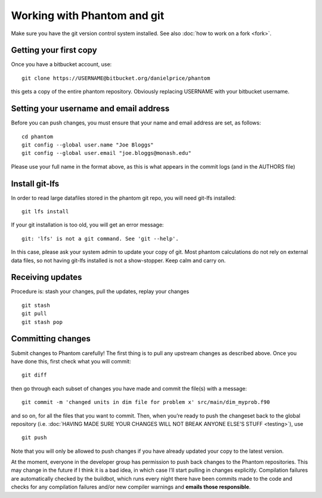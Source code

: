 Working with Phantom and git
============================

Make sure you have the git version control system installed. See also :doc:`how to work on a fork <fork>`.

Getting your first copy
-----------------------

Once you have a bitbucket account, use:

::

   git clone https://USERNAME@bitbucket.org/danielprice/phantom

this gets a copy of the entire phantom repository. Obviously replacing
USERNAME with your bitbucket username.

Setting your username and email address
---------------------------------------

Before you can push changes, you must ensure that your name and email
address are set, as follows:

::

   cd phantom
   git config --global user.name "Joe Bloggs"
   git config --global user.email "joe.bloggs@monash.edu"

Please use your full name in the format above, as this is what appears
in the commit logs (and in the AUTHORS file)

Install git-lfs
---------------

In order to read large datafiles stored in the phantom git repo, you
will need git-lfs installed:

::

   git lfs install

If your git installation is too old, you will get an error message:

::

   git: 'lfs' is not a git command. See 'git --help'.

In this case, please ask your system admin to update your copy of git.
Most phantom calculations do not rely on external data files, so not
having git-lfs installed is not a show-stopper. Keep calm and carry on.

Receiving updates
-----------------

Procedure is: stash your changes, pull the updates, replay your changes

::

   git stash
   git pull
   git stash pop

Committing changes
------------------

Submit changes to Phantom carefully! The first thing is to pull any
upstream changes as described above. Once you have done this, first
check what you will commit:

::

   git diff

then go through each subset of changes you have made and commit the
file(s) with a message:

::

   git commit -m 'changed units in dim file for problem x' src/main/dim_myprob.f90

and so on, for all the files that you want to commit. Then, when you’re
ready to push the changeset back to the global repository (i.e. :doc:`HAVING
MADE SURE YOUR CHANGES WILL NOT BREAK ANYONE ELSE’S STUFF <testing>`),
use

::

   git push

Note that you will only be allowed to push changes if you have already
updated your copy to the latest version.

At the moment, everyone in the developer group has permission to push
back changes to the Phantom repositories. This may change in the future
if I think it is a bad idea, in which case I’ll start pulling in changes
explicitly. Compilation failures are automatically checked by the
buildbot, which runs every night there have been commits made to the
code and checks for any compilation failures and/or new compiler
warnings and **emails those responsible**.
